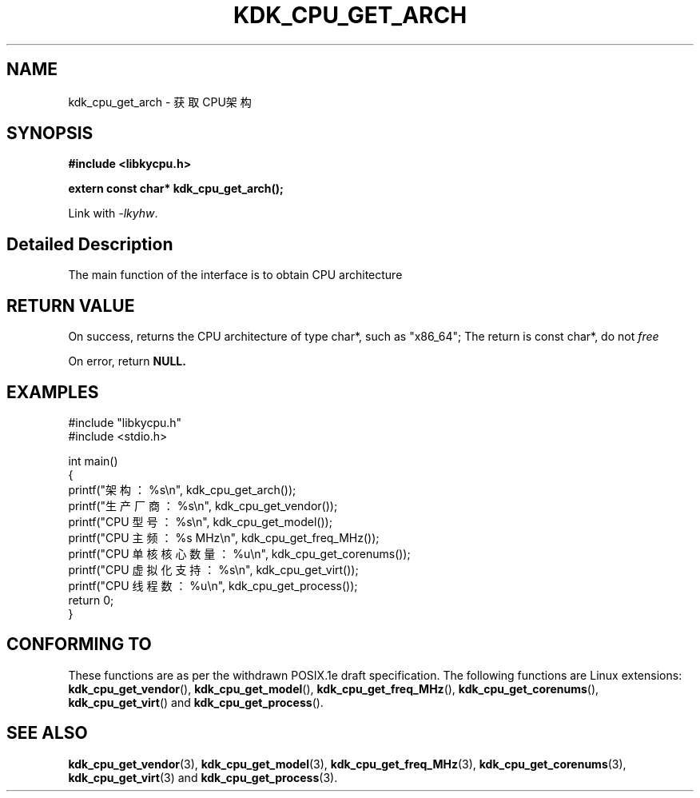 .TH "KDK_CPU_GET_ARCH" 3 "Thu Aug 24 2023" "Linux Programmer's Manual" \"
.SH NAME
kdk_cpu_get_arch - 获取CPU架构
.SH SYNOPSIS
.nf
.B #include <libkycpu.h>
.sp
.BI "extern const char* kdk_cpu_get_arch();"
.sp
Link with \fI\-lkyhw\fP.
.SH "Detailed Description"
The main function of the interface is to obtain CPU architecture
.SH "RETURN VALUE"
On success, returns the CPU architecture of type char*, such as "x86_64"; The return is const char*, do not
.I free
.PP
On error, return
.BR NULL.
.SH EXAMPLES
.EX
#include "libkycpu.h"
#include <stdio.h>

int main()
{
    printf("架构：%s\en", kdk_cpu_get_arch());
    printf("生产厂商：%s\en", kdk_cpu_get_vendor());
    printf("CPU 型号：%s\en", kdk_cpu_get_model());
    printf("CPU 主频：%s MHz\en", kdk_cpu_get_freq_MHz());
    printf("CPU 单核核心数量：%u\en", kdk_cpu_get_corenums());
    printf("CPU 虚拟化支持：%s\en", kdk_cpu_get_virt());
    printf("CPU 线程数：%u\en", kdk_cpu_get_process());
    return 0;
}

.SH "CONFORMING TO"
These functions are as per the withdrawn POSIX.1e draft specification.
The following functions are Linux extensions:
.BR kdk_cpu_get_vendor (),
.BR kdk_cpu_get_model (),
.BR kdk_cpu_get_freq_MHz (),
.BR kdk_cpu_get_corenums (),
.BR kdk_cpu_get_virt ()
and
.BR kdk_cpu_get_process ().
.SH "SEE ALSO"
.BR kdk_cpu_get_vendor (3),
.BR kdk_cpu_get_model (3),
.BR kdk_cpu_get_freq_MHz (3),
.BR kdk_cpu_get_corenums (3),
.BR kdk_cpu_get_virt (3)
and
.BR kdk_cpu_get_process (3).